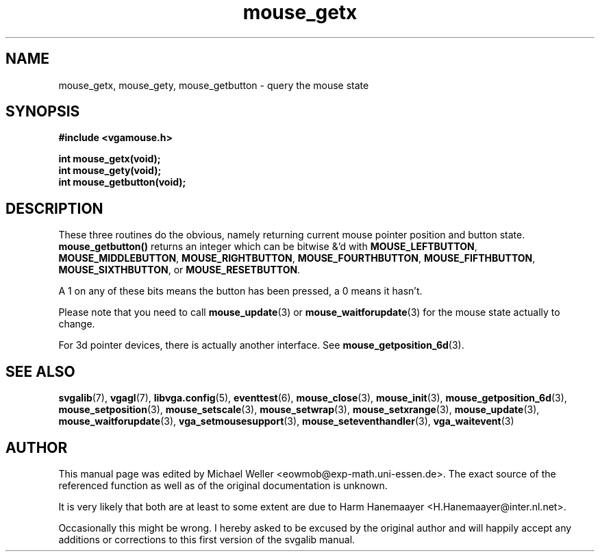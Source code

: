 .TH mouse_getx 3 "27 July 1997" "Svgalib (>= 1.2.11)" "Svgalib User Manual"
.SH NAME
mouse_getx, mouse_gety, mouse_getbutton \- query the mouse state
.SH SYNOPSIS

.B "#include <vgamouse.h>"

.BI "int mouse_getx(void);
.br
.BI "int mouse_gety(void);
.br
.BI "int mouse_getbutton(void);

.SH DESCRIPTION
These three routines do the obvious, namely returning current mouse pointer position and
button state.
.B mouse_getbutton()
returns an integer which can be bitwise &'d with
.BR MOUSE_LEFTBUTTON ", " MOUSE_MIDDLEBUTTON ", " MOUSE_RIGHTBUTTON ", "
.BR MOUSE_FOURTHBUTTON ", " MOUSE_FIFTHBUTTON ", " MOUSE_SIXTHBUTTON ", or " MOUSE_RESETBUTTON .

A 1 on any of these bits means the button has been pressed,
a 0 means it hasn't.

Please note that you need to call
.BR mouse_update (3)
or
.BR mouse_waitforupdate (3)
for the mouse state actually to change.

For 3d pointer devices, there is actually another interface. See
.BR mouse_getposition_6d (3).
.SH SEE ALSO

.BR svgalib (7),
.BR vgagl (7),
.BR libvga.config (5),
.BR eventtest (6),
.BR mouse_close (3),
.BR mouse_init (3),
.BR mouse_getposition_6d (3),
.BR mouse_setposition (3),
.BR mouse_setscale (3),
.BR mouse_setwrap (3),
.BR mouse_setxrange (3),
.BR mouse_update (3),
.BR mouse_waitforupdate (3),
.BR vga_setmousesupport (3),
.BR mouse_seteventhandler (3),
.BR vga_waitevent (3)
.SH AUTHOR

This manual page was edited by Michael Weller <eowmob@exp-math.uni-essen.de>. The
exact source of the referenced function as well as of the original documentation is
unknown.

It is very likely that both are at least to some extent are due to
Harm Hanemaayer <H.Hanemaayer@inter.nl.net>.

Occasionally this might be wrong. I hereby
asked to be excused by the original author and will happily accept any additions or corrections
to this first version of the svgalib manual.
